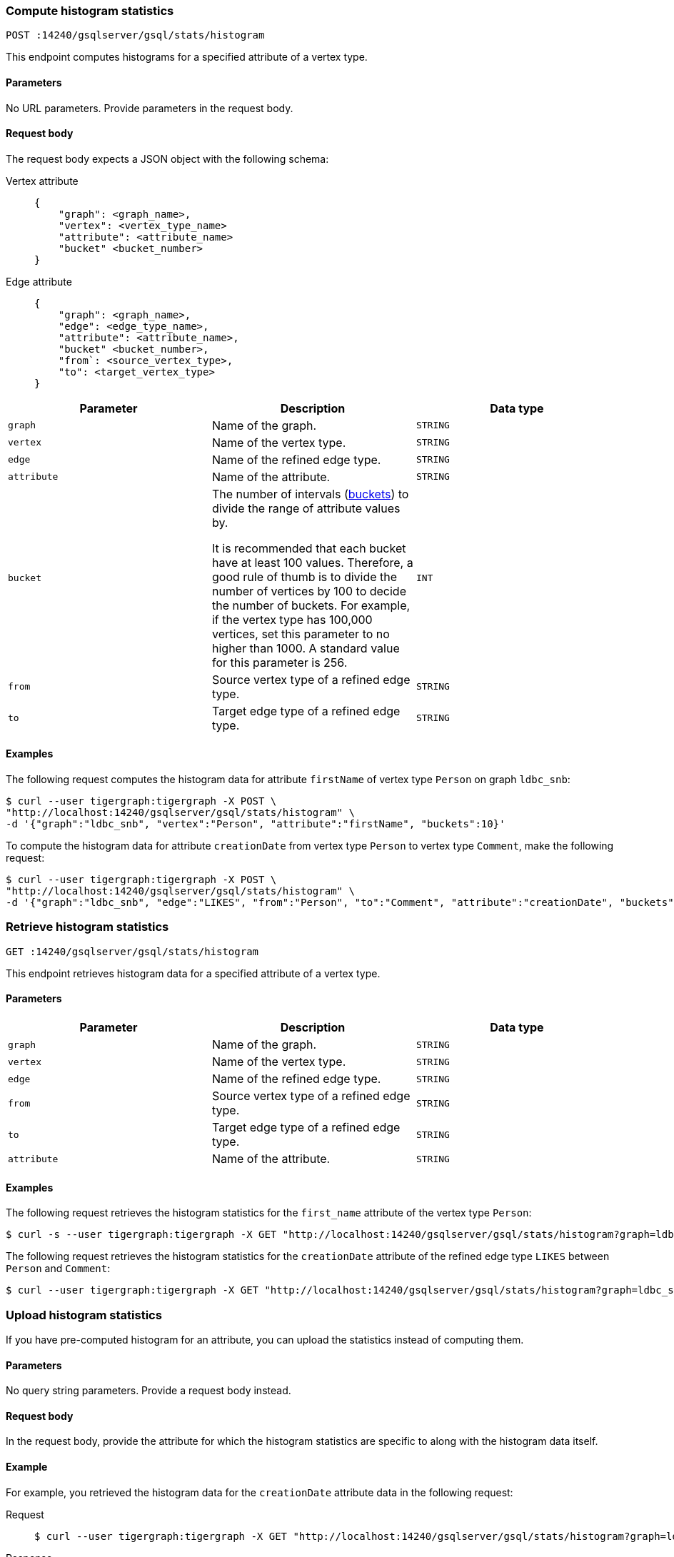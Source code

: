 [#_compute_histogram_statistics]
=== Compute histogram statistics

`POST :14240/gsqlserver/gsql/stats/histogram`

This endpoint computes histograms for a specified attribute of a vertex type.

==== Parameters
No URL parameters.
Provide parameters in the request body.

==== Request body

The request body expects a JSON object with the following schema:

[tabs]
====
Vertex attribute::
+
--
----
{
    "graph": <graph_name>,
    "vertex": <vertex_type_name>
    "attribute": <attribute_name>
    "bucket" <bucket_number>
}
----
--
Edge attribute::
+
--
----
{
    "graph": <graph_name>,
    "edge": <edge_type_name>,
    "attribute": <attribute_name>,
    "bucket" <bucket_number>,
    "from`: <source_vertex_type>,
    "to": <target_vertex_type>
}
----
--
====

|===
|Parameter |Description |Data type

|`graph`
|Name of the graph.
|`STRING`


|`vertex`
|Name of the vertex type.
|`STRING`

|`edge`
|Name of the refined edge type.

|`STRING`

|`attribute`
|Name of the attribute.
|`STRING`

|`bucket`
|The number of intervals (https://en.wikipedia.org/wiki/Data_binning[buckets]) to divide the range of attribute values by.

It is recommended that each bucket have at least 100 values.
Therefore, a good rule of thumb is to divide the number of vertices by 100 to decide the number of buckets.
For example, if the vertex type has 100,000 vertices, set this parameter to no higher than 1000.
A standard value for this parameter is 256.
|`INT`

|`from`
|Source vertex type of a refined edge type.
|`STRING`

|`to`
|Target edge type of a refined edge type.
|`STRING`
|===

==== Examples

The following request computes the histogram data for attribute `firstName` of vertex type `Person` on graph `ldbc_snb`:

[.wrap,console]
----
$ curl --user tigergraph:tigergraph -X POST \
"http://localhost:14240/gsqlserver/gsql/stats/histogram" \
-d '{"graph":"ldbc_snb", "vertex":"Person", "attribute":"firstName", "buckets":10}'
----

To compute the histogram data for attribute `creationDate`  from vertex type `Person` to vertex type `Comment`, make the following request:

[.wrap,console]
----
$ curl --user tigergraph:tigergraph -X POST \
"http://localhost:14240/gsqlserver/gsql/stats/histogram" \
-d '{"graph":"ldbc_snb", "edge":"LIKES", "from":"Person", "to":"Comment", "attribute":"creationDate", "buckets":10}'
----

=== Retrieve histogram statistics

`GET :14240/gsqlserver/gsql/stats/histogram`

This endpoint retrieves histogram data for a specified attribute of a vertex type.

==== Parameters

|===
|Parameter |Description |Data type

|`graph`
|Name of the graph.
|`STRING`


|`vertex`
|Name of the vertex type.
|`STRING`

|`edge`
|Name of the refined edge type.
|`STRING`

|`from`
|Source vertex type of a refined edge type.
|`STRING`

|`to`
|Target edge type of a refined edge type.
|`STRING`

|`attribute`
|Name of the attribute.
|`STRING`
|===

==== Examples

The following request retrieves the histogram statistics for the `first_name` attribute of the vertex type `Person`:

[.wrap,console]
----
$ curl -s --user tigergraph:tigergraph -X GET "http://localhost:14240/gsqlserver/gsql/stats/histogram?graph=ldbc_snb&vertex=Person&attribute=firstName"
----

The following request retrieves the histogram statistics for the `creationDate` attribute of the refined edge type `LIKES` between `Person` and `Comment`:

[.wrap,console]
----
$ curl --user tigergraph:tigergraph -X GET "http://localhost:14240/gsqlserver/gsql/stats/histogram?graph=ldbc_snb&edge=LIKES&attribute=creationDate&from=Person&to=Comment"
----

=== Upload histogram statistics

If you have pre-computed histogram for an attribute, you can upload the statistics instead of computing them.

==== Parameters
No query string parameters.
Provide a request body instead.

==== Request body

In the request body, provide the attribute for which the histogram statistics are specific to along with the histogram data itself.

==== Example

For example, you retrieved the histogram data for the `creationDate` attribute data in the following request:

[tabs]
====
Request::
+
--
[.wrap,console]
----
$ curl --user tigergraph:tigergraph -X GET "http://localhost:14240/gsqlserver/gsql/stats/histogram?graph=ldbc_snb&edge=LIKES&attribute=creationDate&from=Person&to=Comment"
----
--
Response::
+
--
[.wrap,json]
----
{
  "error": false,
  "message": "",
  "results": [
    {
      "histogram": [
        {
          "ndv": 1,
          "upperBound": "A",
          "rowsUpper": 1,
          "rowsTotal": 1
        },
        {
          "ndv": 129,
          "upperBound": "Alejandro",
          "rowsUpper": 26,
          "rowsTotal": 786
        },
        {
          "ndv": 124,
          "upperBound": "Arun",
          "rowsUpper": 32,
          "rowsTotal": 769
        },
        {
          "ndv": 123,
          "upperBound": "Chan",
          "rowsUpper": 7,
          "rowsTotal": 769
        },
        {
          "ndv": 142,
          "upperBound": "Ernst",
          "rowsUpper": 15,
          "rowsTotal": 774
        },
        {
          "ndv": 146,
          "upperBound": "Ilias",
          "rowsUpper": 3,
          "rowsTotal": 766
        },
        {
          "ndv": 70,
          "upperBound": "Jozef",
          "rowsUpper": 2,
          "rowsTotal": 766
        },
        {
          "ndv": 101,
          "upperBound": "Manju",
          "rowsUpper": 1,
          "rowsTotal": 765
        },
        {
          "ndv": 137,
          "upperBound": "Peter",
          "rowsUpper": 29,
          "rowsTotal": 793
        },
        {
          "ndv": 120,
          "upperBound": "Taufik",
          "rowsUpper": 19,
          "rowsTotal": 780
        },
        {
          "ndv": 102,
          "upperBound": "พงศธร สุภิญโญ",
          "rowsUpper": 1,
          "rowsTotal": 683
        }
      ]
    }
  ]
}
----
--
====

You can upload the histogram data with the following request:

[.wrap,console]
----
$ curl --user tigergraph:tigergraph -X PUT "http://localhost:14240/gsqlserver/gsql/stats/histogram" \
-d '{"graph":"ldbc_snb", "edge":"LIKES", "from":"Person", "to":"Comment", "attribute":"creationDate", "buckets":10, "histogram": [{"ndv":1,"upperBound":"2010-05-10 22:30:29","rowsUpper":1,"rowsTotal":1},{"ndv":72178,"upperBound":"2012-01-18 18:34:43","rowsUpper":1,"rowsTotal":73171},{"ndv":71842,"upperBound":"2012-04-23 07:25:39","rowsUpper":1,"rowsTotal":73171},{"ndv":71773,"upperBound":"2012-06-16 22:01:27","rowsUpper":1,"rowsTotal":73171},{"ndv":71709,"upperBound":"2012-07-29 09:09:41","rowsUpper":2,"rowsTotal":73172},{"ndv":71615,"upperBound":"2012-08-31 07:27:07","rowsUpper":1,"rowsTotal":73171},{"ndv":71294,"upperBound":"2012-09-24 06:15:18","rowsUpper":1,"rowsTotal":73171},{"ndv":70819,"upperBound":"2012-10-16 11:46:55","rowsUpper":1,"rowsTotal":73171},{"ndv":70903,"upperBound":"2012-11-02 19:24:15","rowsUpper":1,"rowsTotal":73171},{"ndv":70031,"upperBound":"2012-11-17 08:12:27","rowsUpper":1,"rowsTotal":73171},{"ndv":68982,"upperBound":"2012-11-29 02:52:46","rowsUpper":1,"rowsTotal":73169}]}'
----

=== Delete histogram statistics

`DELETE :14240/gsqlserver/gsql/stats/histogram`

This endpoint deletes histogram data for a graph.
This includes histogram data on all vertex attributes in that graph.

==== Parameters

|===
|Parameter |Description |Data type

|`graph`
|Name of the graph.
|`STRING`


|`vertex`
|Name of the vertex type.
|`STRING`

|`edge`
|Name of the refined edge type.
|`STRING`

|`from`
|Source vertex type of a refined edge type.
|`STRING`

|`to`
|Target edge type of a refined edge type.
|`STRING`

|`attribute`
|Name of the attribute.
|`STRING`
|===

==== Examples

The following request deletes the histogram statistics for the graph `ldbc_snb`:

[.wrap,console]
----
curl -s --user tigergraph:tigergraph -X DELETE "http://localhost:14240/gsqlserver/gsql/stats/histogram?graph=ldbc_snb
----

The following request deletes the histogram statistics for the `creationDate` attribute of the refined edge type `LIKES` between `Person` and `Comment`:

[.wrap,console]
----
$ curl --user tigergraph:tigergraph -X DELETE "http://localhost:14240/gsqlserver/gsql/stats/histogram?graph=ldbc_snb&edge=LIKES&attribute=creationDate&from=Person&to=Comment"
----